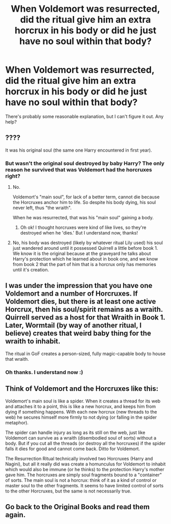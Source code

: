 #+TITLE: When Voldemort was resurrected, did the ritual give him an extra horcrux in his body or did he just have no soul within that body?

* When Voldemort was resurrected, did the ritual give him an extra horcrux in his body or did he just have no soul within that body?
:PROPERTIES:
:Author: BlueInferno6490
:Score: 0
:DateUnix: 1530062233.0
:DateShort: 2018-Jun-27
:FlairText: Discussion
:END:
There's probably some reasonable explanation, but I can't figure it out. Any help?


** ????

It was his original soul (the same one Harry encountered in first year).
:PROPERTIES:
:Author: the__pov
:Score: 10
:DateUnix: 1530063361.0
:DateShort: 2018-Jun-27
:END:

*** But wasn't the original soul destroyed by baby Harry? The only reason he survived that was Voldemort had the horcruxes right?
:PROPERTIES:
:Author: BlueInferno6490
:Score: -2
:DateUnix: 1530063669.0
:DateShort: 2018-Jun-27
:END:

**** No.

Voldemort's "main soul", for lack of a better term, cannot die because the Horcruxes anchor him to life. So despite his body dying, his soul never left, thus "the wraith".

When he was resurrected, that was his "main soul" gaining a body.
:PROPERTIES:
:Author: FerusGrim
:Score: 10
:DateUnix: 1530066416.0
:DateShort: 2018-Jun-27
:END:

***** Oh ok! I thought horcruxes were kind of like lives, so they're destroyed when he 'dies.' But I understand now, thanks!
:PROPERTIES:
:Author: BlueInferno6490
:Score: 2
:DateUnix: 1530066761.0
:DateShort: 2018-Jun-27
:END:


**** No, his body was destroyed (likely by whatever ritual Lily used) his soul just wandered around until it possessed Quirrell a little before book 1. We know it is the original because at the graveyard he talks about Harry's protection which he learned about in book one, and we know from book 2 that the part of him that is a horcrux only has memories until it's creation.
:PROPERTIES:
:Author: the__pov
:Score: 0
:DateUnix: 1530069381.0
:DateShort: 2018-Jun-27
:END:


** I was under the impression that you have one Voldemort and a number of Horcruxes. If Voldemort dies, but there is at least one active Horcrux, then his soul/spirit remains as a wraith. Quirrell served as a host for that Wraith in Book 1. Later, Wormtail (by way of another ritual, I believe) creates that weird baby thing for the wraith to inhabit.

The ritual in GoF creates a person-sized, fully magic-capable body to house that wraith.
:PROPERTIES:
:Author: otrigorin
:Score: 3
:DateUnix: 1530063456.0
:DateShort: 2018-Jun-27
:END:

*** Oh thanks. I understand now :)
:PROPERTIES:
:Author: BlueInferno6490
:Score: 1
:DateUnix: 1530063735.0
:DateShort: 2018-Jun-27
:END:


** Think of Voldemort and the Horcruxes like this:

Voldemort's main soul is like a spider. When it creates a thread for its web and attaches it to a point, this is like a new horcrux, and keeps him from dying if something happens. With each new horcrux (new threads to the web) he secures himself more firmly to not dying (or falling in the spider metaphor).

The spider can handle injury as long as its still on the web, just like Voldemort can survive as a wraith (disembodied soul of sorts) without a body. But if you cut all the threads (or destroy all the horcruxes) if the spider falls it dies for good and cannot come back. Ditto for Voldemort.

The Resurrection Ritual technically involved two Horcruxes (Harry and Nagini), but all it really did was create a homunculus for Voldemort to inhabit which would also be immune (or he thinks) to the protection Harry's mother gave him. The horcruxes are simply soul fragments bound to a "container" of sorts. The main soul is not a horcrux: think of it as a kind of control or master soul to the other fragments. It seems to have limited control of sorts to the other Horcruxes, but the same is not necessarily true.
:PROPERTIES:
:Author: XeshTrill
:Score: 1
:DateUnix: 1530097459.0
:DateShort: 2018-Jun-27
:END:


** Go back to the Original Books and read them again.
:PROPERTIES:
:Score: 1
:DateUnix: 1530120105.0
:DateShort: 2018-Jun-27
:END:
